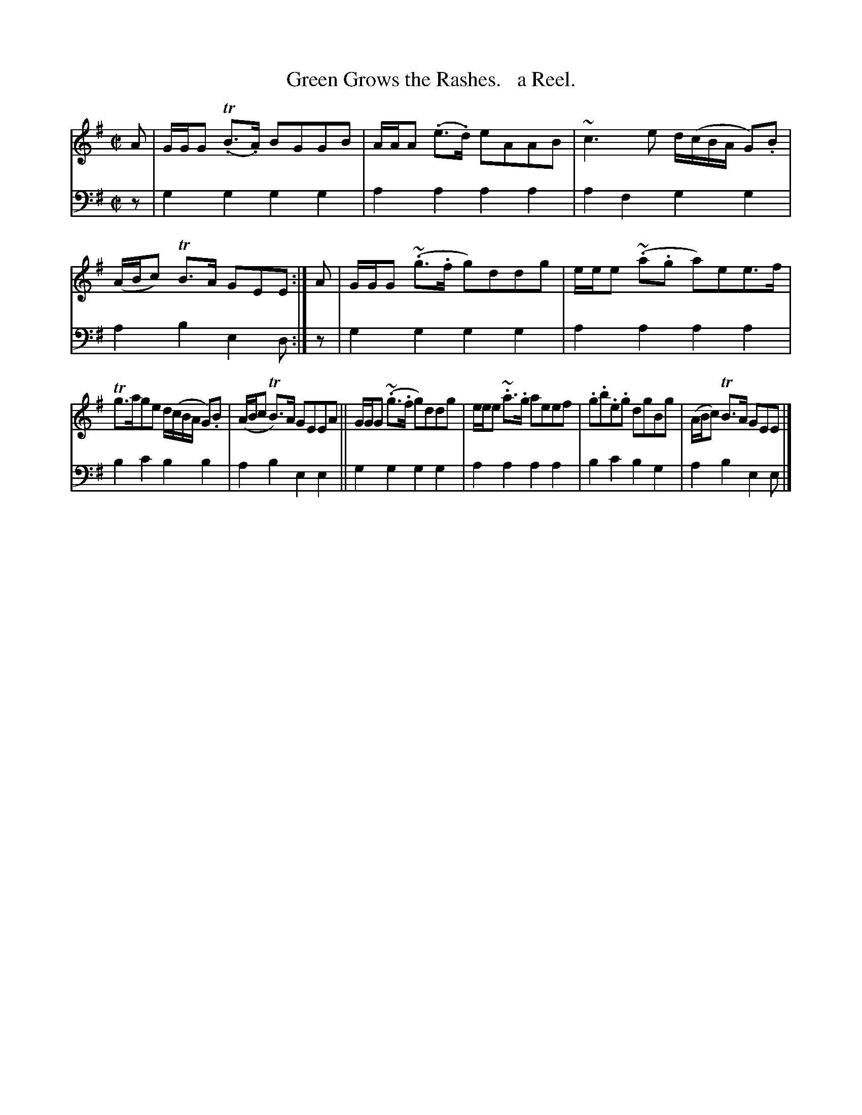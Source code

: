 X: 1121
T: Green Grows the Rashes.   a Reel.
%R: reel
B: Niel Gow & Sons "Complete Repository" v.1 p.12 #1
Z: 2021 John Chambers <jc:trillian.mit.edu>
M: C|
L: 1/8
K: G	% ending on Em
% - - - - - - - - - -
% Voice 1 formatted for proofreading.
V: 1 staves=2
A | G/G/G (T.B>.A) BGGB | A/A/A (.e>.d) eAAB | ~c3e d/(c/B/A/ G).B | (A/B/c) TB>A GEE :| A | G/G/G (~.g>.f g)ddg | e/e/e (~.a.g a)ee>f |
Tg>age d/(c/B/A/ G).B | (A/B/c TB)>A GEEA || G/G/G (~.g>.f g)ddg | e/e/e ~.a>.g aeef | .g.b.e.g dgBg | (A/B/c) TB>A GEE |]
% - - - - - - - - - -
% Voice 2 preserves the book's staff layout.
V: 2 clef=bass middle=d
z | g2g2 g2g2 | a2a2 a2a2 | a2f2 g2g2 | a2b2 e2d :| z | g2g2 g2g2 | a2a2 a2a2 |
b2c'2 b2b2 | a2b2 e2e2 || g2g2 g2g2 | a2a2 a2a2 | b2c'2 b2g2 | a2b2 e2e |]
